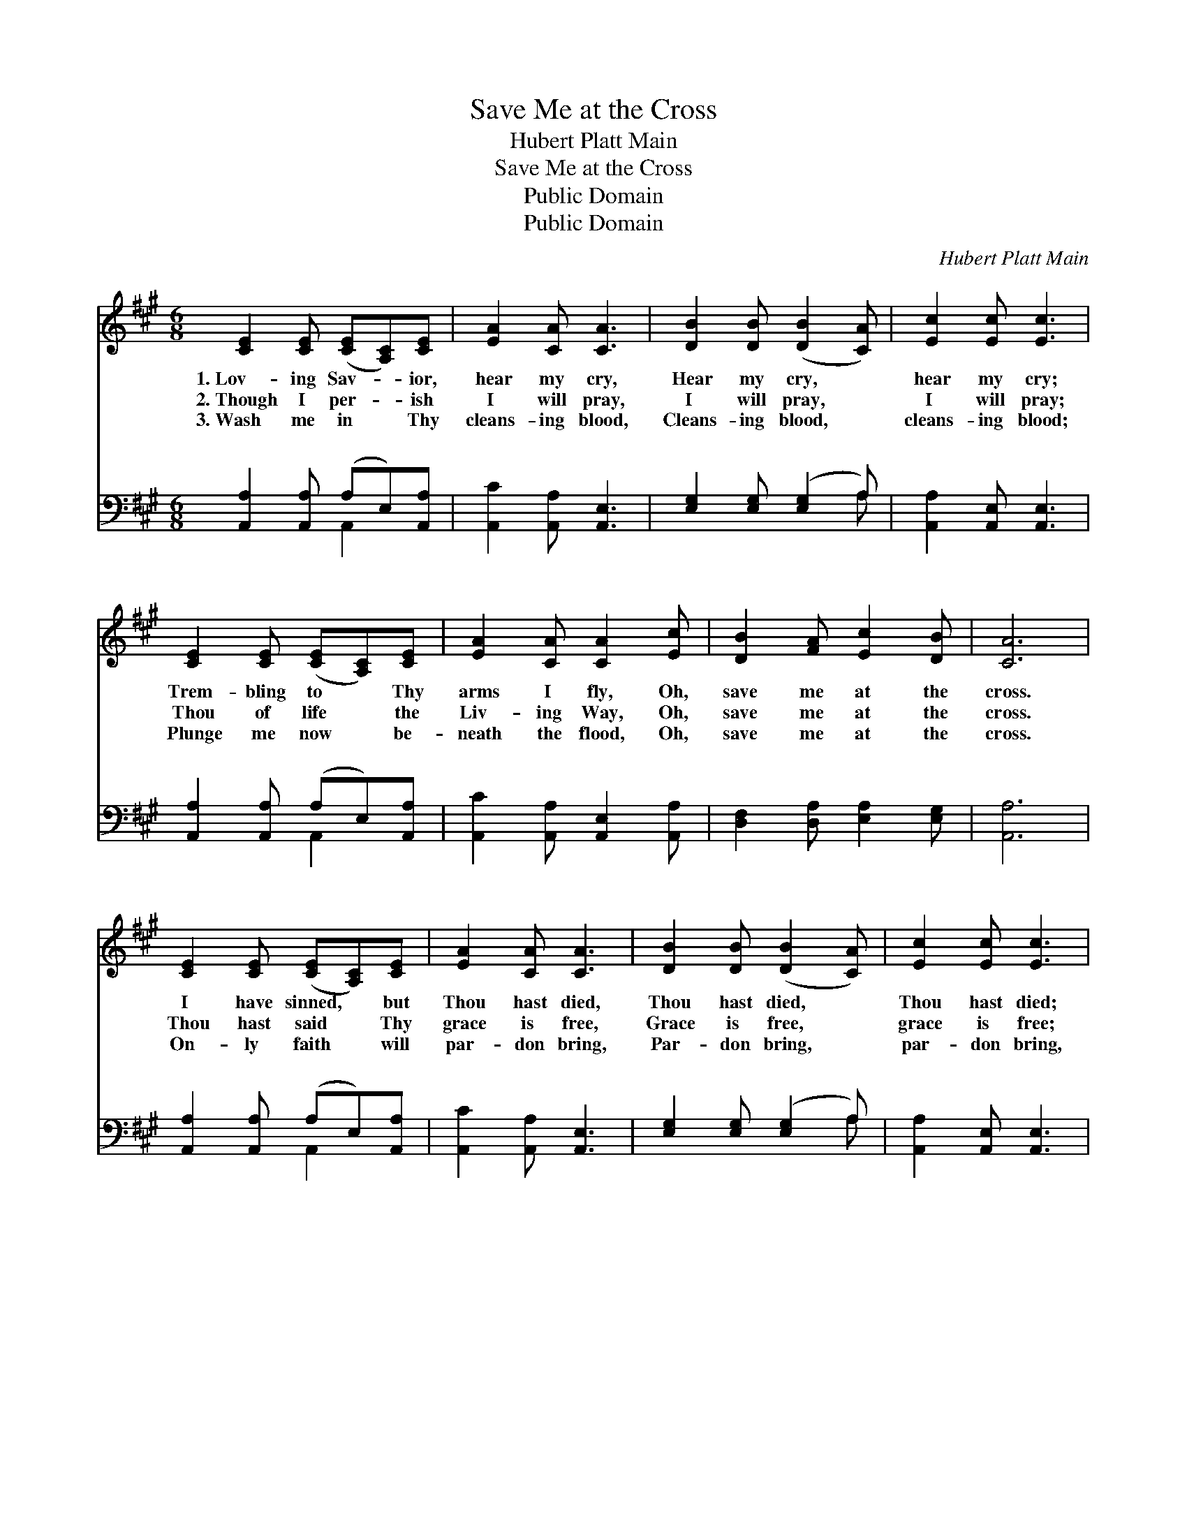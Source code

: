 X:1
T:Save Me at the Cross
T:Hubert Platt Main
T:Save Me at the Cross
T:Public Domain
T:Public Domain
C:Hubert Platt Main
Z:Public Domain
%%score 1 ( 2 3 )
L:1/8
M:6/8
K:A
V:1 treble 
V:2 bass 
V:3 bass 
V:1
 [CE]2 [CE] ([CE][A,C])[CE] | [EA]2 [CA] [CA]3 | [DB]2 [DB] ([DB]2 [CA]) | [Ec]2 [Ec] [Ec]3 | %4
w: 1.~Lov- ing Sav- * ior,|hear my cry,|Hear my cry, *|hear my cry;|
w: 2.~Though I per- * ish|I will pray,|I will pray, *|I will pray;|
w: 3.~Wash me in * Thy|cleans- ing blood,|Cleans- ing blood, *|cleans- ing blood;|
 [CE]2 [CE] ([CE][A,C])[CE] | [EA]2 [CA] [CA]2 [Ec] | [DB]2 [FA] [Ec]2 [DB] | [CA]6 | %8
w: Trem- bling to * Thy|arms I fly, Oh,|save me at the|cross.|
w: Thou of life * the|Liv- ing Way, Oh,|save me at the|cross.|
w: Plunge me now * be-|neath the flood, Oh,|save me at the|cross.|
 [CE]2 [CE] ([CE][A,C])[CE] | [EA]2 [CA] [CA]3 | [DB]2 [DB] ([DB]2 [CA]) | [Ec]2 [Ec] [Ec]3 | %12
w: I have sinned, * but|Thou hast died,|Thou hast died, *|Thou hast died;|
w: Thou hast said * Thy|grace is free,|Grace is free, *|grace is free;|
w: On- ly faith * will|par- don bring,|Par- don bring, *|par- don bring,|
 [CE]2 [CE] ([CE][A,C])[CE] | [EA]2 [CA] [CA]2 [Ec] | [DB]2 [FA] [Ec]2 [DB] | [CA]6 || %16
w: In Thy mer- * cy|let me hide, Oh,|save me at the|cross.|
w: Have com- pass- * ion,|Lord, on me, Oh,|save me at the|cross.|
w: In that faith * to|Thee I cling, Oh,|save me at the|cross.|
"^Refrain" [Ec]3 [DB][DA][DF] | [CE]3 [CA]3 | [DB]3 [DB][CA][EB] | [Ec]3 [CA]3 | %20
w: ||||
w: ||||
w: ||||
 [Ec]3 [DB][DA][DF] | [CE]3 [CA]2 [Ec] | [^DB]2 [DA] [Ec]2 [=DB] | [CA]6 |] %24
w: ||||
w: ||||
w: ||||
V:2
 [A,,A,]2 [A,,A,] (A,E,)[A,,A,] | [A,,C]2 [A,,A,] [A,,E,]3 | [E,G,]2 [E,G,] ([E,G,]2 A,) | %3
w: ~ ~ ~ * ~|~ ~ ~|~ ~ ~ *|
 [A,,A,]2 [A,,E,] [A,,E,]3 | [A,,A,]2 [A,,A,] (A,E,)[A,,A,] | [A,,C]2 [A,,A,] [A,,E,]2 [A,,A,] | %6
w: ~ ~ ~|~ ~ ~ * ~|~ ~ ~ ~|
 [D,F,]2 [D,A,] [E,A,]2 [E,G,] | [A,,A,]6 | [A,,A,]2 [A,,A,] (A,E,)[A,,A,] | %9
w: ~ ~ ~ ~|~|~ ~ ~ * ~|
 [A,,C]2 [A,,A,] [A,,E,]3 | [E,G,]2 [E,G,] ([E,G,]2 A,) | [A,,A,]2 [A,,E,] [A,,E,]3 | %12
w: ~ ~ ~|~ ~ ~ *|~ ~ ~|
 [A,,A,]2 [A,,A,] (A,E,)[A,,A,] | [A,,C]2 [A,,A,] [A,,E,]2 [A,,A,] | %14
w: ~ ~ ~ * ~|~ ~ ~ Lord|
 [D,F,]2 [D,A,] [E,A,]2 [E,G,] | [A,,A,]6 || (A,2 E,) [D,F,][D,F,][D,A,] | (A,2 E,) [A,,E,]3 | %18
w: Je- sus, re- ceive|me,|No * more would I|Thee; * Now,|
 [E,G,]3 [E,G,][E,A,][E,G,] | A,3 [A,,E,]3 | (A,2 E,) [D,F,][D,F,][D,A,] | %21
w: èd Re- deem- er,|Oh, save|at * the cross. *|
 [A,,A,]3 [A,,A,]2 [A,,A,] | [B,,A,]2 [B,,A,] [E,A,]2 [E,G,] | [A,,A,]6 |] %24
w: |||
V:3
 x3 A,,2 x | x6 | x5 A, | x6 | x3 A,,2 x | x6 | x6 | x6 | x3 A,,2 x | x6 | x5 A, | x6 | x3 A,,2 x | %13
w: ~||~||~||||~||~||~|
 x6 | x6 | x6 || A,,3 x3 | A,,3 x3 | x6 | A,3 x3 | A,,3 x3 | x6 | x6 | x6 |] %24
w: |||grieve|bless-||me|||||

